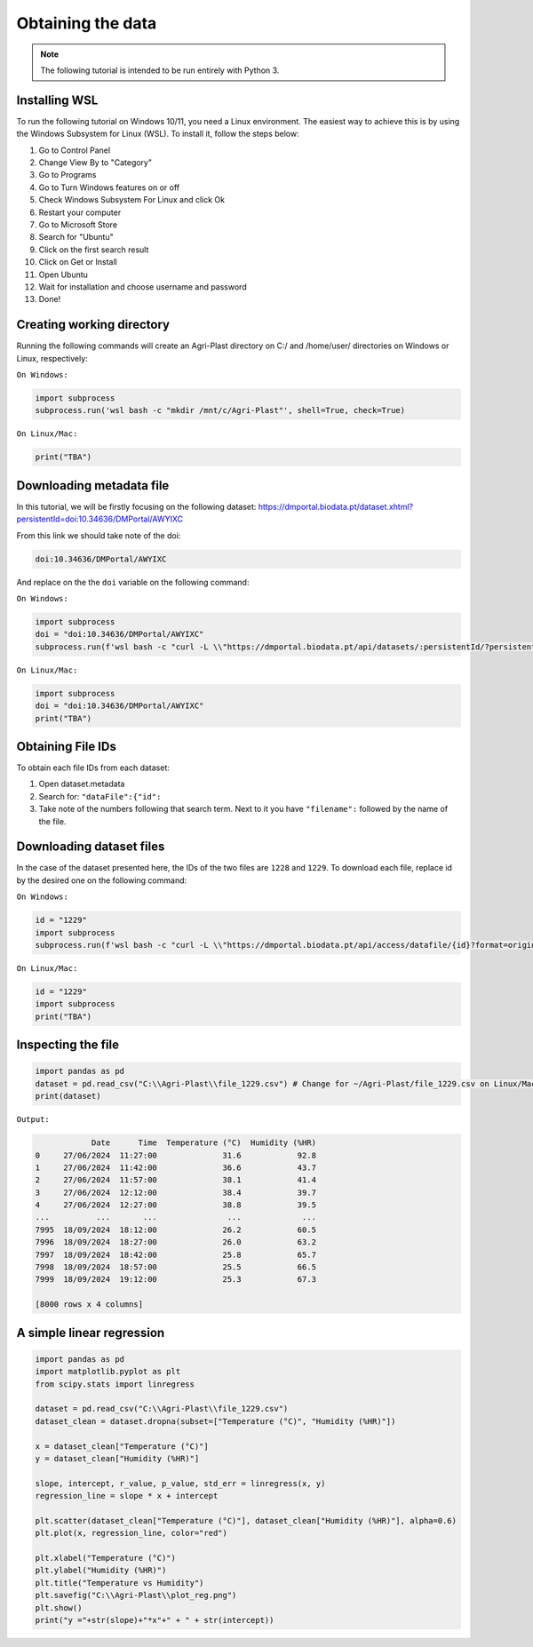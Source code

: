 Obtaining the data
==================

.. note::

   The following tutorial is intended to be run entirely with Python 3.

.. _installing_wsl:

Installing WSL
--------------

To run the following tutorial on Windows 10/11, you need a Linux environment. The easiest way to achieve this is by using the Windows Subsystem for Linux (WSL). To install it, follow the steps below:

1. Go to Control Panel
2. Change View By to "Category"
3. Go to Programs
4. Go to Turn Windows features on or off
5. Check Windows Subsystem For Linux and click Ok
6. Restart your computer
7. Go to Microsoft Store
8. Search for "Ubuntu"
9. Click on the first search result
10. Click on Get or Install
11. Open Ubuntu
12. Wait for installation and choose username and password
13. Done!

.. _creating_dir:

Creating working directory
--------------------------

Running the following commands will create an Agri-Plast directory on C:/ and /home/user/ directories on Windows or Linux, respectively:

``On Windows:``

.. code-block:: python
   
   import subprocess
   subprocess.run('wsl bash -c "mkdir /mnt/c/Agri-Plast"', shell=True, check=True)

``On Linux/Mac:``

.. code-block:: python
   
   print("TBA")

.. _download_metadata:

Downloading metadata file
-------------------------

In this tutorial, we will be firstly focusing on the following dataset:
`https://dmportal.biodata.pt/dataset.xhtml?persistentId=doi:10.34636/DMPortal/AWYIXC <https://dmportal.biodata.pt/dataset.xhtml?persistentId=doi:10.34636/DMPortal/AWYIXC>`_

From this link we should take note of the doi:

.. code-block:: console
   
   doi:10.34636/DMPortal/AWYIXC

And replace on the the ``doi`` variable on the following command:

``On Windows:``

.. code-block:: python
   
   import subprocess
   doi = "doi:10.34636/DMPortal/AWYIXC"
   subprocess.run(f'wsl bash -c "curl -L \\"https://dmportal.biodata.pt/api/datasets/:persistentId/?persistentId={doi}\\" -o /mnt/c/Agri-Plast/dataset.metadata"', shell=True, check=True)

``On Linux/Mac:``

.. code-block:: python
   
   import subprocess
   doi = "doi:10.34636/DMPortal/AWYIXC"
   print("TBA")

.. _obtain_id:

Obtaining File IDs
------------------

To obtain each file IDs from each dataset:

1. Open dataset.metadata
2. Search for: ``"dataFile":{"id":``
3. Take note of the numbers following that search term. Next to it you have ``"filename":`` followed by the name of the file.

.. _obtain_dataset:

Downloading dataset files
-------------------------

In the case of the dataset presented here, the IDs of the two files are ``1228`` and ``1229``.
To download each file, replace id by the desired one on the following command:

``On Windows:``

.. code-block:: python

   id = "1229"
   import subprocess
   subprocess.run(f'wsl bash -c "curl -L \\"https://dmportal.biodata.pt/api/access/datafile/{id}?format=original\\" -o /mnt/c/Agri-Plast/file_{id}.csv"', shell=True, check=True)

``On Linux/Mac:``

.. code-block:: python

   id = "1229"
   import subprocess
   print("TBA")

.. _inspect_file:

Inspecting the file
-------------------

.. code-block:: python

   import pandas as pd
   dataset = pd.read_csv("C:\\Agri-Plast\\file_1229.csv") # Change for ~/Agri-Plast/file_1229.csv on Linux/Mac
   print(dataset)

``Output:``

.. code-block:: console

               Date      Time  Temperature (°C)  Humidity (%HR)
   0     27/06/2024  11:27:00              31.6            92.8
   1     27/06/2024  11:42:00              36.6            43.7
   2     27/06/2024  11:57:00              38.1            41.4
   3     27/06/2024  12:12:00              38.4            39.7
   4     27/06/2024  12:27:00              38.8            39.5
   ...          ...       ...               ...             ...
   7995  18/09/2024  18:12:00              26.2            60.5
   7996  18/09/2024  18:27:00              26.0            63.2
   7997  18/09/2024  18:42:00              25.8            65.7
   7998  18/09/2024  18:57:00              25.5            66.5
   7999  18/09/2024  19:12:00              25.3            67.3
   
   [8000 rows x 4 columns]


.. _plot_temp_hum:

A simple linear regression
--------------------------

.. code-block:: python

   import pandas as pd
   import matplotlib.pyplot as plt
   from scipy.stats import linregress

   dataset = pd.read_csv("C:\\Agri-Plast\\file_1229.csv")
   dataset_clean = dataset.dropna(subset=["Temperature (°C)", "Humidity (%HR)"])

   x = dataset_clean["Temperature (°C)"]
   y = dataset_clean["Humidity (%HR)"]

   slope, intercept, r_value, p_value, std_err = linregress(x, y)
   regression_line = slope * x + intercept

   plt.scatter(dataset_clean["Temperature (°C)"], dataset_clean["Humidity (%HR)"], alpha=0.6)
   plt.plot(x, regression_line, color="red")

   plt.xlabel("Temperature (°C)")
   plt.ylabel("Humidity (%HR)")
   plt.title("Temperature vs Humidity")
   plt.savefig("C:\\Agri-Plast\\plot_reg.png")
   plt.show()
   print("y ="+str(slope)+"*x"+" + " + str(intercept))




















